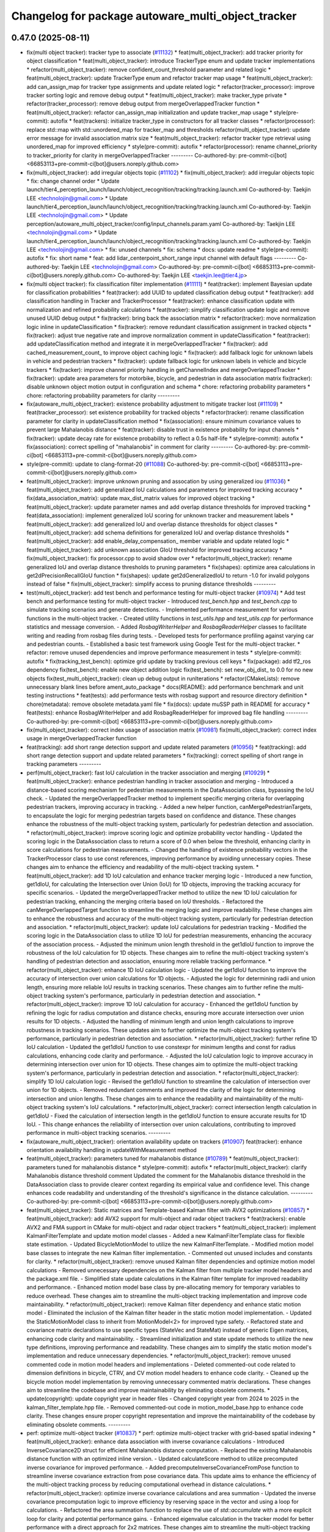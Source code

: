 ^^^^^^^^^^^^^^^^^^^^^^^^^^^^^^^^^^^^^^^^^^^^^^^^^^^
Changelog for package autoware_multi_object_tracker
^^^^^^^^^^^^^^^^^^^^^^^^^^^^^^^^^^^^^^^^^^^^^^^^^^^

0.47.0 (2025-08-11)
-------------------
* fix(multi object tracker): tracker type to associate (`#11132 <https://github.com/autowarefoundation/autoware_universe/issues/11132>`_)
  * feat(multi_object_tracker): add tracker priority for object classification
  * feat(multi_object_tracker): introduce TrackerType enum and update tracker implementations
  * refactor(multi_object_tracker): remove confident_count_threshold parameter and related logic
  * feat(multi_object_tracker): update TrackerType enum and refactor tracker map usage
  * feat(multi_object_tracker): add can_assign_map for tracker type assignments and update related logic
  * refactor(tracker_processor): improve tracker sorting logic and remove debug output
  * feat(multi_object_tracker): make tracker_type private
  * refactor(tracker_processor): remove debug output from mergeOverlappedTracker function
  * feat(multi_object_tracker): refactor can_assign_map initialization and update tracker_map usage
  * style(pre-commit): autofix
  * feat(trackers): initialize tracker_type in constructors for all tracker classes
  * refactor(processor): replace std::map with std::unordered_map for tracker_map and thresholds
  refactor(multi_object_tracker): update error message for invalid association matrix size
  * feat(multi_object_tracker): refactor tracker type retrieval using unordered_map for improved efficiency
  * style(pre-commit): autofix
  * refactor(processor): rename channel_priority to tracker_priority for clarity in mergeOverlappedTracker
  ---------
  Co-authored-by: pre-commit-ci[bot] <66853113+pre-commit-ci[bot]@users.noreply.github.com>
* fix(multi_object_tracker): add irregular objects topic (`#11102 <https://github.com/autowarefoundation/autoware_universe/issues/11102>`_)
  * fix(multi_object_tracker): add irregular objects topic
  * fix: change channel order
  * Update launch/tier4_perception_launch/launch/object_recognition/tracking/tracking.launch.xml
  Co-authored-by: Taekjin LEE <technolojin@gmail.com>
  * Update launch/tier4_perception_launch/launch/object_recognition/tracking/tracking.launch.xml
  Co-authored-by: Taekjin LEE <technolojin@gmail.com>
  * Update perception/autoware_multi_object_tracker/config/input_channels.param.yaml
  Co-authored-by: Taekjin LEE <technolojin@gmail.com>
  * Update launch/tier4_perception_launch/launch/object_recognition/tracking/tracking.launch.xml
  Co-authored-by: Taekjin LEE <technolojin@gmail.com>
  * fix: unused channels
  * fix: schema
  * docs: update readme
  * style(pre-commit): autofix
  * fix: short name
  * feat: add lidar_centerpoint_short_range input channel with default flags
  ---------
  Co-authored-by: Taekjin LEE <technolojin@gmail.com>
  Co-authored-by: pre-commit-ci[bot] <66853113+pre-commit-ci[bot]@users.noreply.github.com>
  Co-authored-by: Taekjin LEE <taekjin.lee@tier4.jp>
* fix(multi object tracker): fix classification filter implementation (`#11111 <https://github.com/autowarefoundation/autoware_universe/issues/11111>`_)
  * feat(tracker): implement Bayesian update for classification probabilities
  * feat(tracker): add UUID to updated classification debug output
  * feat(tracker): add classification handling in Tracker and TrackerProcessor
  * feat(tracker): enhance classification update with normalization and refined probability calculations
  * feat(tracker): simplify classification update logic and remove unused UUID debug output
  * fix(tracker): bring back the association matrix
  * refactor(tracker): move normalization logic inline in updateClassification
  * fix(tracker): remove redundant classification assignment in tracked objects
  * fix(tracker): adjust true negative rate and improve normalization comment in updateClassification
  * feat(tracker): add updateClassification method and integrate it in mergeOverlappedTracker
  * fix(tracker): add cached_measurement_count\_ to improve object caching logic
  * fix(tracker): add fallback logic for unknown labels in vehicle and pedestrian trackers
  * fix(tracker): update fallback logic for unknown labels in vehicle and bicycle trackers
  * fix(tracker): improve channel priority handling in getChannelIndex and mergeOverlappedTracker
  * fix(tracker): update area parameters for motorbike, bicycle, and pedestrian in data association matrix
  fix(tracker): disable unknown object motion output in configuration and schema
  * chore: refactoring probability parameters
  * chore: refactoring probability parameters for clarity
  ---------
* fix(autoware_multi_object_tracker): existence probability adjustment to mitigate tracker lost  (`#11109 <https://github.com/autowarefoundation/autoware_universe/issues/11109>`_)
  * feat(tracker_processor): set existence probability for tracked objects
  * refactor(tracker): rename classification parameter for clarity in updateClassification method
  * fix(association): ensure minimum covariance values to prevent large Mahalanobis distance
  * feat(tracker): disable trust in existence probability for input channels
  * fix(tracker): update decay rate for existence probability to reflect a 0.5s half-life
  * style(pre-commit): autofix
  * fix(association): correct spelling of "mahalanobis" in comment for clarity
  ---------
  Co-authored-by: pre-commit-ci[bot] <66853113+pre-commit-ci[bot]@users.noreply.github.com>
* style(pre-commit): update to clang-format-20 (`#11088 <https://github.com/autowarefoundation/autoware_universe/issues/11088>`_)
  Co-authored-by: pre-commit-ci[bot] <66853113+pre-commit-ci[bot]@users.noreply.github.com>
* feat(multi_object_tracker): improve unknown pruning and assocation by using generalized iou (`#11036 <https://github.com/autowarefoundation/autoware_universe/issues/11036>`_)
  * feat(multi_object_tracker): add generalized IoU calculations and parameters for improved tracking accuracy
  * fix(data_association_matrix): update max_dist_matrix values for improved object tracking
  * feat(multi_object_tracker): update parameter names and add overlap distance thresholds for improved tracking
  * feat(data_association): implement generalized IoU scoring for unknown tracker and measurement labels
  * feat(multi_object_tracker): add generalized IoU and overlap distance thresholds for object classes
  * feat(multi_object_tracker): add schema definitions for generalized IoU and overlap distance thresholds
  * feat(multi_object_tracker): add enable_delay_compensation\_ member variable and update related logic
  * feat(multi_object_tracker): add unknown association GIoU threshold for improved tracking accuracy
  * fix(multi_object_tracker): fix processor.cpp to avoid shadow over
  * refactor(multi_object_tracker): rename generalized IoU and overlap distance thresholds to pruning parameters
  * fix(shapes): optimize area calculations in get2dPrecisionRecallGIoU function
  * fix(shapes): update get2dGeneralizedIoU to return -1.0 for invalid polygons instead of false
  * fix(multi_object_tracker): simplify access to pruning distance thresholds
  ---------
* test(multi_object_tracker): add test bench and performance testing for multi-object tracker (`#10974 <https://github.com/autowarefoundation/autoware_universe/issues/10974>`_)
  * Add test bench and performance testing for multi-object tracker
  - Introduced `test_bench.hpp` and `test_bench.cpp` to simulate tracking scenarios and generate detections.
  - Implemented performance measurement for various functions in the multi-object tracker.
  - Created utility functions in `test_utils.hpp` and `test_utils.cpp` for performance statistics and message conversion.
  - Added `RosbagWriterHelper` and `RosbagReaderHelper` classes to facilitate writing and reading from rosbag files during tests.
  - Developed tests for performance profiling against varying car and pedestrian counts.
  - Established a basic test framework using Google Test for the multi-object tracker.
  * refactor: remove unused dependencies and improve performance measurement in tests
  * style(pre-commit): autofix
  * fix(tracking_test_bench): optimize grid update by tracking previous cell keys
  * fix(package): add tf2_ros dependency
  fix(test_bench): enable new object addition logic
  fix(test_bench): set new_obj_dist\_ to 0.0 for no new objects
  fix(test_multi_object_tracker): clean up debug output in runIterations
  * refactor(CMakeLists): remove unnecessary blank lines before ament_auto_package
  * docs(README): add performance benchmark and unit testing instructions
  * feat(tests): add performance tests with rosbag support and resource directory definition
  * chore(metadata): remove obsolete metadata.yaml file
  * fix(docs): update muSSP path in README for accuracy
  * feat(tests): enhance RosbagWriterHelper and add RosbagReaderHelper for improved bag file handling
  ---------
  Co-authored-by: pre-commit-ci[bot] <66853113+pre-commit-ci[bot]@users.noreply.github.com>
* fix(multi_object_tracker): correct index usage of association matrix (`#10981 <https://github.com/autowarefoundation/autoware_universe/issues/10981>`_)
  fix(multi_object_tracker): correct index usage in mergeOverlappedTracker function
* feat(tracking): add short range detection support and update related parameters (`#10956 <https://github.com/autowarefoundation/autoware_universe/issues/10956>`_)
  * feat(tracking): add short range detection support and update related parameters
  * fix(tracking): correct spelling of short range in tracking parameters
  ---------
* perf(multi_object_tracker): fast IoU calculation in the tracker association and merging (`#10929 <https://github.com/autowarefoundation/autoware_universe/issues/10929>`_)
  * feat(multi_object_tracker): enhance pedestrian handling in tracker association and merging
  - Introduced a distance-based scoring mechanism for pedestrian measurements in the DataAssociation class, bypassing the IoU check.
  - Updated the mergeOverlappedTracker method to implement specific merging criteria for overlapping pedestrian trackers, improving accuracy in tracking.
  - Added a new helper function, canMergePedestrianTargets, to encapsulate the logic for merging pedestrian targets based on confidence and distance.
  These changes enhance the robustness of the multi-object tracking system, particularly for pedestrian detection and association.
  * refactor(multi_object_tracker): improve scoring logic and optimize probability vector handling
  - Updated the scoring logic in the DataAssociation class to return a score of 0.0 when below the threshold, enhancing clarity in score calculations for pedestrian measurements.
  - Changed the handling of existence probability vectors in the TrackerProcessor class to use const references, improving performance by avoiding unnecessary copies.
  These changes aim to enhance the efficiency and readability of the multi-object tracking system.
  * feat(multi_object_tracker): add 1D IoU calculation and enhance tracker merging logic
  - Introduced a new function, get1dIoU, for calculating the Intersection over Union (IoU) for 1D objects, improving the tracking accuracy for specific scenarios.
  - Updated the mergeOverlappedTracker method to utilize the new 1D IoU calculation for pedestrian tracking, enhancing the merging criteria based on IoU thresholds.
  - Refactored the canMergeOverlappedTarget function to streamline the merging logic and improve readability.
  These changes aim to enhance the robustness and accuracy of the multi-object tracking system, particularly for pedestrian detection and association.
  * refactor(multi_object_tracker): update IoU calculations for pedestrian tracking
  - Modified the scoring logic in the DataAssociation class to utilize 1D IoU for pedestrian measurements, enhancing the accuracy of the association process.
  - Adjusted the minimum union length threshold in the get1dIoU function to improve the robustness of the IoU calculation for 1D objects.
  These changes aim to refine the multi-object tracking system's handling of pedestrian detection and association, ensuring more reliable tracking performance.
  * refactor(multi_object_tracker): enhance 1D IoU calculation logic
  - Updated the get1dIoU function to improve the accuracy of intersection over union calculations for 1D objects.
  - Adjusted the logic for determining radii and union length, ensuring more reliable IoU results in tracking scenarios.
  These changes aim to further refine the multi-object tracking system's performance, particularly in pedestrian detection and association.
  * refactor(multi_object_tracker): improve 1D IoU calculation for accuracy
  - Enhanced the get1dIoU function by refining the logic for radius computation and distance checks, ensuring more accurate intersection over union results for 1D objects.
  - Adjusted the handling of minimum length and union length calculations to improve robustness in tracking scenarios.
  These updates aim to further optimize the multi-object tracking system's performance, particularly in pedestrian detection and association.
  * refactor(multi_object_tracker): further refine 1D IoU calculation
  - Updated the get1dIoU function to use constexpr for minimum lengths and const for radius calculations, enhancing code clarity and performance.
  - Adjusted the IoU calculation logic to improve accuracy in determining intersection over union for 1D objects.
  These changes aim to optimize the multi-object tracking system's performance, particularly in pedestrian detection and association.
  * refactor(multi_object_tracker): simplify 1D IoU calculation logic
  - Revised the get1dIoU function to streamline the calculation of intersection over union for 1D objects.
  - Removed redundant comments and improved the clarity of the logic for determining intersection and union lengths.
  These changes aim to enhance the readability and maintainability of the multi-object tracking system's IoU calculations.
  * refactor(multi_object_tracker): correct intersection length calculation in get1dIoU
  - Fixed the calculation of intersection length in the get1dIoU function to ensure accurate results for 1D IoU.
  - This change enhances the reliability of intersection over union calculations, contributing to improved performance in multi-object tracking scenarios.
  ---------
* fix(autoware_multi_object_tracker): orientation availability update on trackers (`#10907 <https://github.com/autowarefoundation/autoware_universe/issues/10907>`_)
  feat(tracker): enhance orientation availability handling in updateWithMeasurement method
* feat(multi_object_tracker):  parameters tuned for mahalanobis distance (`#10789 <https://github.com/autowarefoundation/autoware_universe/issues/10789>`_)
  * feat(multi_object_tracker):  parameters tuned for mahalanobis distance
  * style(pre-commit): autofix
  * refactor(multi_object_tracker): clarify Mahalanobis distance threshold comment
  Updated the comment for the Mahalanobis distance threshold in the DataAssociation class to provide clearer context regarding its empirical value and confidence level. This change enhances code readability and understanding of the threshold's significance in the distance calculation.
  ---------
  Co-authored-by: pre-commit-ci[bot] <66853113+pre-commit-ci[bot]@users.noreply.github.com>
* feat(multi_object_tracker):  Static matrices and Template-based Kalman filter with AVX2 optimizations (`#10857 <https://github.com/autowarefoundation/autoware_universe/issues/10857>`_)
  * feat(multi_object_tracker): add AVX2 support for multi-object and radar object trackers
  * feat(trackers): enable AVX2 and FMA support in CMake for multi-object and radar object trackers
  * feat(multi_object_tracker): implement KalmanFilterTemplate and update motion model classes
  - Added a new KalmanFilterTemplate class for flexible state estimation.
  - Updated BicycleMotionModel to utilize the new KalmanFilterTemplate.
  - Modified motion model base classes to integrate the new Kalman filter implementation.
  - Commented out unused includes and constants for clarity.
  * refactor(multi_object_tracker): remove unused Kalman filter dependencies and optimize motion model calculations
  - Removed unnecessary dependencies on the Kalman filter from multiple tracker model headers and the package.xml file.
  - Simplified state update calculations in the Kalman filter template for improved readability and performance.
  - Enhanced motion model base class by pre-allocating memory for temporary variables to reduce overhead.
  These changes aim to streamline the multi-object tracking implementation and improve code maintainability.
  * refactor(multi_object_tracker): remove Kalman filter dependency and enhance static motion model
  - Eliminated the inclusion of the Kalman filter header in the static motion model implementation.
  - Updated the StaticMotionModel class to inherit from MotionModel<2> for improved type safety.
  - Refactored state and covariance matrix declarations to use specific types (StateVec and StateMat) instead of generic Eigen matrices, enhancing code clarity and maintainability.
  - Streamlined initialization and state update methods to utilize the new type definitions, improving performance and readability.
  These changes aim to simplify the static motion model's implementation and reduce unnecessary dependencies.
  * refactor(multi_object_tracker): remove unused commented code in motion model headers and implementations
  - Deleted commented-out code related to dimension definitions in bicycle, CTRV, and CV motion model headers to enhance code clarity.
  - Cleaned up the bicycle motion model implementation by removing unnecessary commented matrix declarations.
  These changes aim to streamline the codebase and improve maintainability by eliminating obsolete comments.
  * update(copyright): update copyright year in header files
  - Changed copyright year from 2024 to 2025 in the kalman_filter_template.hpp file.
  - Removed commented-out code in motion_model_base.hpp to enhance code clarity.
  These changes ensure proper copyright representation and improve the maintainability of the codebase by eliminating obsolete comments.
  ---------
* perf: optimize multi-object tracker  (`#10837 <https://github.com/autowarefoundation/autoware_universe/issues/10837>`_)
  * perf: optimize multi-object tracker with grid-based spatial indexing
  * feat(multi_object_tracker): enhance data association with inverse covariance calculations
  - Introduced InverseCovariance2D struct for efficient Mahalanobis distance computation.
  - Replaced the existing Mahalanobis distance function with an optimized inline version.
  - Updated calculateScore method to utilize precomputed inverse covariance for improved performance.
  - Added precomputeInverseCovarianceFromPose function to streamline inverse covariance extraction from pose covariance data.
  This update aims to enhance the efficiency of the multi-object tracking process by reducing computational overhead in distance calculations.
  * refactor(multi_object_tracker): optimize inverse covariance calculations and area summation
  - Updated the inverse covariance precomputation logic to improve efficiency by reserving space in the vector and using a loop for calculations.
  - Refactored the area summation function to replace the use of `std::accumulate` with a more explicit loop for clarity and potential performance gains.
  - Enhanced eigenvalue calculation in the tracker model for better performance with a direct approach for 2x2 matrices.
  These changes aim to streamline the multi-object tracking process and improve computational efficiency.
  * refactor(multi_object_tracker): clean up code and remove unused benchmarking
  - Removed commented-out test code from CMakeLists.txt to streamline the build process.
  - Eliminated unused benchmarking code and associated variables from association.cpp to enhance readability and maintainability.
  - Refactored area summation in shapes.cpp to use a more concise approach with `std::accumulate`.
  These changes aim to improve code clarity and reduce unnecessary complexity in the multi-object tracker module.
  * refactor(multi_object_tracker): rename variable for clarity in association calculations
  - Renamed `inv_covs` to `inverse_covariances` for improved readability and understanding of the code.
  - Updated references in the `calcScoreMatrix` method to reflect the new variable name.
  These changes enhance code clarity without altering functionality in the multi-object tracking module.
  * refactor(multi_object_tracker): rename inverse covariance variable for clarity
  - Renamed `inverse_covariances` to `tracker_inverse_covariances` in the `calcScoreMatrix` method to enhance code readability.
  - Removed unused commented-out code related to covariance calculation.
  These changes improve the clarity of the multi-object tracking code without affecting its functionality.
  * refactor(association): remove unused Mahalanobis distance function
  - Deleted the inline `getMahalanobisDistance` function from the association module as it was not utilized in the current implementation. This cleanup enhances code maintainability and readability.
  ---------
  Co-authored-by: Taekjin LEE <taekjin.lee@tier4.jp>
* feat(autoware_multi_object_tracker): unknown as static object (`#10771 <https://github.com/autowarefoundation/autoware_universe/issues/10771>`_)
  * feat(multi_object_tracker): add unknown object velocity estimation feature
  - Introduced a new parameter `enable_unknown_object_velocity_estimation` in the configuration to control velocity estimation for unknown objects.
  - Updated the `UnknownTracker` class to accept a boolean flag for enabling velocity estimation, modifying its behavior accordingly.
  - Adjusted the `createNewTracker` method to utilize the new configuration parameter when instantiating `UnknownTracker`.
  - Enhanced the logic in the `UnknownTracker` methods to conditionally execute based on the velocity estimation flag.
  This change improves the tracking capabilities by allowing for optional velocity estimation of unknown objects.
  * fix(unknown_tracker): correct velocity estimation logic in UnknownTracker
  - Removed the unnecessary check for `enable_velocity_estimation\_` when accessing object velocity.
  - Updated the predict method to return true when velocity estimation is not enabled, simplifying the control flow.
  These changes enhance the clarity and functionality of the UnknownTracker's velocity estimation process.
  * style(pre-commit): autofix
  * feat(static_motion_model): implement static motion model for unknown tracker
  - Added a new StaticMotionModel class to handle tracking without velocity estimation.
  - Integrated StaticMotionModel into the UnknownTracker, allowing it to switch between dynamic and static motion models based on the velocity estimation flag.
  - Updated initialization and state prediction methods to accommodate the new static model, enhancing tracking capabilities for stationary objects.
  This change improves the flexibility and robustness of the tracking system by enabling static tracking when velocity estimation is not applicable.
  * style(pre-commit): autofix
  * Revert "style(pre-commit): autofix"
  This reverts commit 4bbfa0e8df70b5e29880a808176a97cdc889f413.
  * Revert "feat(static_motion_model): implement static motion model for unknown tracker"
  This reverts commit 7984b448f16e26c845ab0ad3b37403e1e2dc68ac.
  * Revert "Revert "feat(static_motion_model): implement static motion model for unknown tracker""
  This reverts commit 87fd7f63d34fef644874476a477ba0d041099712.
  * feat(unknown_tracker): enhance tracking with improved motion model and local offset adjustment
  - Updated the UnknownTracker to better handle velocity estimation, allowing for dynamic and static motion models based on the `enable_velocity_estimation\_` flag.
  - Improved initialization of motion parameters and covariance matrices for both dynamic and static models.
  - Added logic to adjust footprint points based on local offsets derived from the object's pose, enhancing tracking accuracy.
  - Refactored code for clarity and maintainability, ensuring consistent handling of object states.
  These changes significantly improve the tracking capabilities and robustness of the UnknownTracker in various scenarios.
  * fix(unknown_tracker): adjust motion model parameters for improved tracking
  - Updated the standard deviation values for the motion model in the UnknownTracker to enhance tracking accuracy.
  - Removed unnecessary commented code to improve code clarity.
  These changes refine the motion model's performance, particularly in static scenarios.
  * refactor(shapes): optimize bounding box calculation in convertConvexHullToBoundingBox
  - Introduced local variable for footprint points to enhance readability and performance.
  - Pre-allocated boundary values using the first point to reduce unnecessary comparisons.
  - Replaced std::max and std::min with direct comparisons for efficiency.
  - Simplified center calculation to avoid redundant operations.
  - Used references in footprint point adjustments to minimize copying.
  These changes improve the efficiency and clarity of the bounding box calculation process in the object model.
  * refactor(unknown_tracker): optimize offset calculation and improve readability
  - Introduced local variables for original position coordinates to enhance clarity.
  - Simplified the transformation of global offsets to local coordinates by pre-calculating rotation values.
  - Streamlined footprint point adjustments to improve performance and maintainability.
  These changes enhance the efficiency and readability of the UnknownTracker's object tracking logic.
  * style(pre-commit): autofix
  * chore: adjust motion model parameter q_stddev_x
  * feat(multi_object_tracker): enhance tracking capabilities with new parameters and method adjustments
  - Enabled unknown object velocity estimation and added an option for position extrapolation in the multi-object tracker configuration.
  - Updated the `getTrackedObject` method across various tracker models to include a `to_publish` parameter, allowing for more flexible object retrieval.
  - Adjusted the implementation of `getTrackedObject` in the `UnknownTracker` to conditionally limit time based on the latest measurement when extrapolation is disabled.
  These changes improve the flexibility and accuracy
  of the tracking system, particularly in handling unknown objects.
  * fix(unknown_tracker): update motion model parameters for enhanced tracking accuracy
  - Increased the standard deviation values for the motion model parameters in the UnknownTracker to improve tracking performance.
  - Adjusted q_stddev_x and q_stddev_y to 1.5, and q_stddev_vx and q_stddev_vy to 9.8 * 0.5, optimizing the model for better responsiveness.
  These changes refine the motion model's effectiveness, particularly in dynamic tracking scenarios.
  * refactor(unknown_tracker): rename extrapolation parameter and adjust logic for motion output
  - Renamed the parameter `enable_unknown_object_extrapolation` to `enable_unknown_object_motion_output` for clarity in configuration.
  - Updated the `UnknownTracker` class to reflect this change, modifying constructor and method signatures accordingly.
  - Adjusted logic in `getTrackedObject` to handle motion output conditions, ensuring proper behavior when motion output is disabled.
  These changes enhance the clarity and functionality of the tracking system, particularly in managing unknown object states.
  * feat(unknown_tracker): add last_shape and last_pose for improved tracking state management
  - Introduced `last_shape\_` and `last_pose\_` members to the `UnknownTracker` class to maintain the previous state of the tracked object.
  - Updated the `measure` method to store the current pose in `last_pose\_` for future reference.
  - Modified the `getTrackedObject` method to utilize `last_pose\_` when motion output is disabled, ensuring consistent object pose retrieval.
  These enhancements improve the tracking system's ability to manage and reference the state of unknown objects effectively.
  * feat(multi_object_tracker): add parameters for unknown object velocity estimation
  - Introduced `enable_unknown_object_velocity_estimation` and `enable_unknown_object_motion_output` parameters to the multi-object tracker schema.
  - These additions allow for enhanced tracking capabilities by enabling velocity estimation and exporting unknown object velocity.
  This update improves the flexibility and functionality of the tracking system in handling unknown objects.
  ---------
  Co-authored-by: pre-commit-ci[bot] <66853113+pre-commit-ci[bot]@users.noreply.github.com>
* Contributors: Mete Fatih Cırıt, Taekjin LEE, badai nguyen, lei.gu

0.46.0 (2025-06-20)
-------------------
* Merge remote-tracking branch 'upstream/main' into tmp/TaikiYamada/bump_version_base
* feat: add adaptive covariance threshold for tracker lifecycle management (`#10743 <https://github.com/autowarefoundation/autoware_universe/issues/10743>`_)
  * feat: add adaptive covariance threshold for tracker lifecycle management
  * fix: exclude equal condition when distance is 0 (potential bug)
  fix: remove unnecessary else
  chore: add variable name for adaptive covariance calculation formula
  refactor: store ego pose info in TrackerProcessor
  * style(pre-commit): autofix
  * fix: error in variable name
  * feat: use cache to store pre-calculated adaptive threshold components
  perf: replace divide and exp function in formula with alternatives to reduce computational cost
  fix: correct wrong modification on if condition
  fix: remove unused function definition
  * fix: rebase conflict
  * perf: use distance_sq to remove runtime root square for faster computation
  fix: add missed library inclusion
  * fix: add missed source file to CMakeList
  ---------
  Co-authored-by: Jian Kang <jian.kang@tier4.jp>
  Co-authored-by: pre-commit-ci[bot] <66853113+pre-commit-ci[bot]@users.noreply.github.com>
* fix(multi_object_tracker): correct area calculation for cylinder shape in getArea function (`#10790 <https://github.com/autowarefoundation/autoware_universe/issues/10790>`_)
  fix(multi_object_tracker): correct area calculation for CYLINDER shape in getArea function
  Updated the area calculation for the CYLINDER shape to use a quarter of the cylinder's base area, ensuring accurate area representation in the multi-object tracker.
* perf(autoware_multi_object_tracker): tracker association and merge process efficiency improvement (`#10744 <https://github.com/autowarefoundation/autoware_universe/issues/10744>`_)
  * feat(multi_object_tracker): implement caching for tracked objects
  - Added caching mechanism in Tracker class to store and retrieve DynamicObject instances based on time.
  - Introduced methods to update, retrieve, and remove cached objects.
  - Updated PedestrianTracker and VehicleTracker to utilize the caching functionality during object tracking.
  This enhancement improves the efficiency of object retrieval in the tracking process.
  * refactor(multi_object_tracker): remove unnecessary ScopedTimeTrack instantiation
  - Eliminated the ScopedTimeTrack pointer from the canMergeOverlappedTarget method to streamline the code.
  - This change simplifies the function without affecting its logic or performance.
  * style(pre-commit): autofix
  * refactor(multi_object_tracker): optimize cache handling and streamline sorting logic
  - Changed cached_time\_ from rclcpp::Time to int for improved efficiency in the Tracker class.
  - Updated methods to handle cached time as nanoseconds directly, simplifying cache management.
  - Removed unnecessary ScopedTimeTrack instantiations in the mergeOverlappedTracker method to enhance code clarity and performance.
  - Streamlined the sorting logic for list_tracker\_ to eliminate redundant scopes, improving readability.
  * refactor(multi_object_tracker): change cached_time\_ type to rclcpp::Time for improved cache management
  - Updated cached_time\_ from int to rclcpp::Time to enhance type safety and clarity in cache handling.
  - Modified related methods to accommodate the new type, ensuring consistent time comparisons and cache updates.
  - This change simplifies the cache management logic in the Tracker class.
  * refactor(multi_object_tracker): remove unused boost_polygon_utils includes
  - Eliminated unnecessary inclusion of <autoware_utils/geometry/boost_polygon_utils.hpp> from PedestrianTracker, UnknownTracker, and VehicleTracker files.
  - This cleanup reduces dependencies and improves code clarity without affecting functionality.
  * feat(multi_object_tracker): integrate TimeKeeper for performance tracking
  - Added a shared pointer for TimeKeeper in the DataAssociation class to enable performance tracking of association methods.
  - Implemented ScopedTimeTrack in the assign and calcScoreMatrix methods to measure execution time.
  - Updated TrackerProcessor to set the TimeKeeper for the association, enhancing performance monitoring capabilities.
  - Adjusted marker lifetime in TrackerObjectDebugger for improved visualization timing.
  * feat(multi_object_tracker): add area attribute to DynamicObject and refine distance calculation
  - Introduced a new 'area' attribute in the DynamicObject structure to enhance object representation.
  - Updated the Mahalanobis distance calculation to return the squared distance directly, improving performance and clarity.
  - Refined angle gate logic to ensure proper threshold checks for angle comparisons in the DataAssociation class.
  * style(pre-commit): autofix
  * feat(multi_object_tracker): enhance area calculations and update distance metrics
  - Added a new function to calculate the area of different shape types, improving object representation.
  - Updated the distance calculation in the DataAssociation class to use squared distance for performance optimization.
  - Refined area gate logic to utilize the new area attribute in DynamicObject, ensuring accurate object scoring during tracking.
  * fix(multi_object_tracker): optimize yaw angle calculation for object tracking
  - Refactored the yaw angle calculation in the getFormedYawAngle function to improve accuracy and performance.
  - Replaced the previous fixed measurement logic with a more efficient raw difference calculation and fast modulo operation.
  - Enhanced front/back and side distinction handling for angle comparisons, ensuring correct angle thresholds are applied.
  * refactor(multi_object_tracker): optimize distance calculations and improve configuration handling
  - Refactored the Mahalanobis distance calculation to eliminate intermediate vector creation, enhancing performance.
  - Updated distance checks in DataAssociation and TrackerProcessor to use squared distances for efficiency.
  - Added pre-processing of configuration matrices in MultiObjectTracker to ensure proper initialization of distance and angle thresholds.
  * refactor(multi_object_tracker): simplify id management in TrackerObjectDebugger
  - Removed the handling of previous and current IDs in the TrackerObjectDebugger class to streamline the marker management process.
  - Eliminated unnecessary clearing and updating of ID sets, improving code clarity and reducing complexity in the reset and process methods.
  * feat(multi_object_tracker): implement R-tree for efficient spatial indexing in DataAssociation
  - Introduced an R-tree structure for spatial indexing of trackers, enhancing the efficiency of distance calculations during object association.
  - Added a method to update maximum search distances based on configuration, optimizing the association process.
  - Refactored the score matrix calculation to utilize the R-tree for querying nearby trackers, improving performance in the assignment of measurements to tracked objects.
  * feat(multi_object_tracker): enhance tracker merging with R-tree spatial indexing
  - Implemented a two-pass merging process for overlapping trackers, utilizing an R-tree for efficient spatial queries.
  - Introduced a TrackerData structure to pre-filter and store valid tracker information, improving data handling.
  - Optimized the merging logic by calculating IoU only when necessary and marking merged trackers for removal.
  - Updated distance calculations to leverage squared distances for performance improvements.
  * chore: avoid override
  * feat(multi_object_tracker): add time attribute to tracked objects in trackers
  - Updated the PedestrianTracker and VehicleTracker classes to include a time attribute in the tracked object structure.
  - Ensured that the time is set when retrieving tracked objects, enhancing the temporal accuracy of tracking data.
  * feat(multi_object_tracker): optimize tracker removal process in mergeOverlappedTracker
  - Introduced an unordered_set for efficient batch removal of merged trackers, improving performance during the final pass of tracker merging.
  - Removed commented-out code for clarity and streamlined the merging logic.
  * feat(multi_object_tracker): optimize R-tree insertion for tracker data
  - Refactored the insertion of tracker data into the R-tree by using a vector to batch insert points, improving performance during spatial indexing.
  - Updated both DataAssociation and TrackerProcessor classes to implement this optimization, enhancing overall efficiency in tracker management.
  ---------
  Co-authored-by: pre-commit-ci[bot] <66853113+pre-commit-ci[bot]@users.noreply.github.com>
* chore(multi_object_tracker): multi channel multi-object-tracker, set topic by launcher (`#10577 <https://github.com/autowarefoundation/autoware_universe/issues/10577>`_)
  * fix(multi_object_tracker): update input channel configuration and reduce max channel size
  * fix(tracking): update input channels and correct radar detection topic names
  * fix(tracking): update radar detection channel and remove deprecated parameters
  * fix(tracking): update input arguments for detection channels and objects in tracking.launch.xml
  * fix(tracking): simplify conditionals for radar and camera lidar fusion in tracking.launch.xml
  * fix(multi_object_tracker): remove deprecated input channel topics from schema
  * fix(multi_object_tracker): update output argument naming for consistency in launch files and publisher
  * docs(multi_object_tracker): update README input channel configuration to reflect type changes
  * Update README.md
  * style(pre-commit): autofix
  ---------
  Co-authored-by: pre-commit-ci[bot] <66853113+pre-commit-ci[bot]@users.noreply.github.com>
* fix(autoware_multi_object_tracker): bug fix of anchor point (`#10722 <https://github.com/autowarefoundation/autoware_universe/issues/10722>`_)
  * fix(shapes): correct anchor point calculation logic and improve precision check for anchor vector
  * fix(shapes): enhance anchor point offset logic to improve precision and handle edge cases
  * fix(shapes): revert wrong fix with readability improvement
  ---------
* fix(autoware_multi_object_tracker): update Mahalanobis distance threshold for data association (`#10648 <https://github.com/autowarefoundation/autoware_universe/issues/10648>`_)
  * refactor(autoware_multi_object_tracker): update Mahalanobis distance threshold for data association
  Changed the Mahalanobis distance threshold from 3.035 to a new critical value of 3.717, corresponding to a 99.99% confidence level for improved accuracy in object tracking.
  * style(pre-commit): autofix
  * refactor(autoware_multi_object_tracker): rename Mahalanobis distance threshold for clarity
  Updated the Mahalanobis distance threshold variable name to better reflect its purpose in the data association process, enhancing code readability.
  ---------
  Co-authored-by: pre-commit-ci[bot] <66853113+pre-commit-ci[bot]@users.noreply.github.com>
* Contributors: Kang, Taekjin LEE, TaikiYamada4

0.45.0 (2025-05-22)
-------------------
* Merge remote-tracking branch 'origin/main' into tmp/notbot/bump_version_base
* chore: perception code owner update (`#10645 <https://github.com/autowarefoundation/autoware_universe/issues/10645>`_)
  * chore: update maintainers in multiple perception packages
  * Revert "chore: update maintainers in multiple perception packages"
  This reverts commit f2838c33d6cd82bd032039e2a12b9cb8ba6eb584.
  * chore: update maintainers in multiple perception packages
  * chore: add Kok Seang Tan as maintainer in multiple perception packages
  ---------
* feat(autoware_multi_object_tracker): tracker confidence check by its uncertainty (`#10378 <https://github.com/autowarefoundation/autoware_universe/issues/10378>`_)
  * preparation
  * feat(autoware_multi_object_tracker): enhance matrix initialization and add debug logging for tracker removal
  * feat(autoware_multi_object_tracker): integrate max distance matrix for tracker removal logic
  * refactor(autoware_multi_object_tracker): remove debug logging for tracker removal process
  style(pre-commit): autofix
  * refactor(autoware_multi_object_tracker): remove unused string include in association.cpp
  * refactor(autoware_multi_object_tracker): remove commented debug logging in association.cpp
  * refactor(autoware_multi_object_tracker): remove distance_threshold parameter and update related configurations
  * refactor(tracker): implement isConfidentTracker method for object confidence assessment
  * refactor(tracker): rename isConfidentTracker to isConfident and add isExpired method for object status management
  * refactor(tracker): enhance updateWithoutMeasurement and isExpired methods for improved object status management
  * refactor(tracker): adjust confidence and expiration thresholds for improved tracking accuracy
  * refactor(tracker): add position covariance methods and improve confidence assessment logic
  * refactor(tracker): add total existence probability calculation and improve debug output
  * refactor(tracker): enhance debug output for expiration checks and adjust minor axis threshold
  * refactor(tracker): simplify overlap removal logic by introducing canRemoveOverlappedTarget method
  refactor(tracker): improve code readability by formatting and enhancing overlap removal logic
  refactor(tracker): enhance UUID handling and improve confidence checks in tracker logic
  refactor(tracker): improve debug output for confidence and expiration checks
  * refactor(tracker): optimize overlap removal by using list iteration instead of sorting
  * refactor(tracker): simplify existence probability retrieval and enhance code clarity
  * refactor(debugger): streamline existence probability retrieval in TrackerObjectDebugger
  * feat(tracker): add time parameter to position covariance and confidence checks
  * refactor(tracker): enhance confidence checks by refining covariance thresholds and improving debug output
  style(pre-commit): autofix
  refactor(tracker): comment out debug messages in confidence and expiration checks for cleaner output
  refactor(processor): simplify object retrieval in removeOverlappedTracker method
  * refactor(tracker): remove redundant debug messages and enhance expiration checks with constants
  * fix: set default value if the given existence probability is almost zero
  * feat: merge overlapped trackers probability
  * refactor(tracker): improve existence probability updates and add debug output for probability vectors
  * style(pre-commit): autofix
  * refactor(tracker): rename updateExistenceProbabilities to mergeExistenceProbabilities and simplify logic
  * refactor(tracker): remove debug output from mergeOverlappedTracker function
  * refactor(tracker): remove debug output for existence probabilities in mergeOverlappedTracker function
  * refactor(tracker): include string header and simplify UUID string retrieval
  * refactor(tracker): rename normalize parameter to clamp and update related logic
  * refactor(tracker): rename EXPIRED_CONFIDENCE_THRESHOLD to EXPIRED_PROBABILITY_THRESHOLD for clarity
  * refactor(tracker): add comment to clarify target removal condition in canMergeOverlappedTarget function
  * style(pre-commit): autofix
  * refactor(tracker): add validation checks for covariance matrix in getPositionCovarianceEigenSq and getPositionCovarianceSizeSq functions
  * refactor(tracker): improve covariance validation logging in getPositionCovarianceEigenSq and getPositionCovarianceSizeSq functions
  * refactor(tracker): optimize iterator handling in mergeOverlappedTracker function
  * refactor(types): change default_existence_probability type from double to float
  * refactor(tracker): rename getPositionCovarianceSizeSq to getPositionCovarianceDeterminant for clarity
  * refactor(tracker): update covariance thresholds to mitigate drawbacks
  * refactor(tracker): adjust covariance thresholds for confidence and expiration checks
  Updated the covariance thresholds in the Tracker class to improve confidence and expiration logic, enhancing the accuracy of object tracking.
  * fix: adjust existence probability threshold of expiration
  * refactor(tracker): improve UUID formatting in tracker_base.hpp
  Updated the UUID formatting logic in the Tracker class to use a constant for the UUID size and ensure proper type casting, enhancing code clarity and maintainability.
  * fix(types): cap existence probability to a maximum of 0.999
  Added a check to ensure that the existence probability does not exceed 0.999, addressing potential issues with overly high values that may not be set correctly.
  ---------
  Co-authored-by: pre-commit-ci[bot] <66853113+pre-commit-ci[bot]@users.noreply.github.com>
* fix(multi_object_tracker): remove unused function getMeasurementYaw (`#10527 <https://github.com/autowarefoundation/autoware_universe/issues/10527>`_)
* fix(multi_object_tracker): remove unused function isChannelSpawnEnabled (`#10528 <https://github.com/autowarefoundation/autoware_universe/issues/10528>`_)
* Contributors: Ryuta Kambe, Taekjin LEE, TaikiYamada4

0.44.2 (2025-06-10)
-------------------

0.44.1 (2025-05-01)
-------------------

0.44.0 (2025-04-18)
-------------------
* Merge remote-tracking branch 'origin/main' into humble
* feat(multi object tracker): tracker overlap threshold (`#10456 <https://github.com/autowarefoundation/autoware_universe/issues/10456>`_)
  * preparation
  * feat(autoware_multi_object_tracker): enhance matrix initialization and add debug logging for tracker removal
  * refactor(autoware_multi_object_tracker): replace vector matrices with Eigen matrices in AssociatorConfig
  * feat(autoware_multi_object_tracker): integrate max distance matrix for tracker removal logic
  * refactor(autoware_multi_object_tracker): remove debug logging for tracker removal process
  * style(pre-commit): autofix
  * refactor(autoware_multi_object_tracker): remove unused string include in association.cpp
  * refactor(autoware_multi_object_tracker): remove commented debug logging in association.cpp
  * refactor(autoware_multi_object_tracker): remove distance_threshold parameter and update related configurations
  * refactor(multi_object_tracker_node): change Eigen::Map to use const for matrix initialization
  ---------
  Co-authored-by: pre-commit-ci[bot] <66853113+pre-commit-ci[bot]@users.noreply.github.com>
* fix(multi_object_tracker): add required headers (`#10461 <https://github.com/autowarefoundation/autoware_universe/issues/10461>`_)
* fix(autoware_multi_object_tracker): fix bicycle renovation vector dimension (`#10449 <https://github.com/autowarefoundation/autoware_universe/issues/10449>`_)
  fix a bug in updateStatePoseVel
* feat(autoware_multi_object_tracker): implement time keeper (`#10431 <https://github.com/autowarefoundation/autoware_universe/issues/10431>`_)
  * feat(multi_object_tracker): integrate ScopedTimeTrack for detailed processing time tracking
  * feat(multi_object_tracker): add parameter for detailed processing time publishing
  ---------
* feat(autoware_multi_object_tracker): vehicle's ego frame as a parameter (`#10428 <https://github.com/autowarefoundation/autoware_universe/issues/10428>`_)
* feat(multi_object_tracker): add diagnostics warning when extrapolation time exceeds limit with latency guarantee enabled (`#10301 <https://github.com/autowarefoundation/autoware_universe/issues/10301>`_)
  * feat(multi_object_tracker): add diagnostics warning when extrapolation time exceeds limit with latency guarantee enabled
  * feat(multi_object_tracker): handled  the case last_updated_time\_ initialized as 0
  * feat(multi_object_tracker): refactored to give better structure
  diagnostic force updated when published
  * style(pre-commit): autofix
  * feat(multi_object_tracker): add published tracker count check
  * style(pre-commit): autofix
  * feat(multi_object_tracker): fix checkAllTiming  complexity
  * style(pre-commit): autofix
  * feat(multi_object_tracker): check consecutive warning duration
  * style(pre-commit): autofix
  * feat(multi_object_tracker): diag messages updated
  * feat(multi_object_tracker): diag messages updated
  * style(pre-commit): autofix
  * style(pre-commit): autofix
  * feat(multi_object_tracker): messages fix
  ---------
  Co-authored-by: lei.gu <lei.gu@tier4.jp>
  Co-authored-by: pre-commit-ci[bot] <66853113+pre-commit-ci[bot]@users.noreply.github.com>
* feat(autoware_multi_object_tracker): update overlapped tracker removing process in multi obj tracker  (`#10347 <https://github.com/autowarefoundation/autoware_universe/issues/10347>`_)
  Update overlapped tracker removing process
  Co-authored-by: Taekjin LEE <taekjin.lee@tier4.jp>
* feat(autoware_multi_object_tracker): selective update per channel (`#10277 <https://github.com/autowarefoundation/autoware_universe/issues/10277>`_)
  * refactor(bicycle_motion_model): implement exponential decay for slip angle in state prediction
  * Revert "refactor(multi_object_tracker): simplify input channel configuration by removing trust flags and consolidating parameters"
  This reverts commit c5155ef2e978b411955ace35f412bbf76c96f354.
  * refactor(multi_object_tracker): update measure function signatures to include InputChannel parameter
  * refactor(multi_object_tracker): add updateStatePoseVel method to BicycleMotionModel and update measurement logic in VehicleTracker
  * refactor(multi_object_tracker): update measureWithPose method to include InputChannel parameter and adjust related logic
  * refactor(multi_object_tracker): remove BicycleTracker and update references to use VehicleTracker
  * refactor(bicycle_tracker): add tracking_offset to adjust object position based on motion model
  * refactor(multi_object_tracker): remove BicycleTracker and replace with VehicleTracker in relevant classes
  * refactor(input_channels): disable trust flags for extension and orientation in radar configurations
  * refactor(input_channels): restructure flags for input channel properties
  * refactor(input_channels): remove 'flags' from required properties in schema
  ---------
* Contributors: Amadeusz Szymko, Ryohsuke Mitsudome, TadaKazuto, Taekjin LEE, Takagi, Isamu, lei.gu

0.43.0 (2025-03-21)
-------------------
* Merge remote-tracking branch 'origin/main' into chore/bump-version-0.43
* chore: rename from `autoware.universe` to `autoware_universe` (`#10306 <https://github.com/autowarefoundation/autoware_universe/issues/10306>`_)
* fix(autoware_multi_object_tracker): unknown object orientation (`#10286 <https://github.com/autowarefoundation/autoware_universe/issues/10286>`_)
  * fix(unknown_tracker): update object pose orientation and streamline uncertainty modeling in input manager
  * fix(object_model): correct bounding box calculation by initializing limits and including min_z
  ---------
* refactor(multi_object_tracker): internal message driven process (`#10203 <https://github.com/autowarefoundation/autoware_universe/issues/10203>`_)
  * refactor(multi_object_tracker): streamline input channel configuration handling
  feat(multi_object_tracker): introduce InputChannel struct for input channel configuration
  refactor(multi_object_tracker): improve marker handling and initialization in TrackerObjectDebugger
  feat(multi_object_tracker): enhance InputChannel with trust flags for object properties
  refactor(multi_object_tracker): remove unused channel_size parameter from tracker constructors
  feat(multi_object_tracker): update InputChannel flags to trust object extension and classification
  fix(multi_object_tracker): replace channel.index with channel_index for consistency
  feat(multi_object_tracker): update TrackerObjectDebugger and TrackerProcessor to accept channels_config parameter
  refactor(multi_object_tracker): remove redundant existence probability initialization from tracker constructors
  feat(multi_object_tracker): integrate data association into TrackerProcessor and add associate method
  feat(multi_object_tracker): enhance updateWithMeasurement to include channel_info for improved classification handling
  refactor(multi_object_tracker): replace object_id with uuid in DynamicObject and related classes
  fix(multi_object_tracker): update UUID handling in Tracker to use uuid_msg for consistency
  refactor(multi_object_tracker): simplify pose and covariance handling in tracker classes
  refactor(multi_object_tracker): replace pose_with_covariance with separate pose and covariance attributes in DynamicObject
  refactor: remove z state from tracker. it will uses object state
  refactor(multi_object_tracker): streamline object handling in trackers and remove unnecessary shape processing
  refactor(multi_object_tracker): remove z position handling from trackers and update object kinematics structure
  refactor(multi_object_tracker): remove BoundingBox structure from trackers and implement object extension limits
  refactor(multi_object_tracker): remove unnecessary blank lines in tracker getTrackedObject methods
  refactor(multi_object_tracker): simplify input channel configuration by removing trust flags and consolidating parameters
  * refactor(multi_object_tracker): use const reference in loop and simplify tracker update logic
  * refactor(multi_object_tracker): update shape handling and streamline object tracking logic
  * refactor(multi_object_tracker): update shape handling to use geometry_msgs::msg::Point for anchor vectors
  * style(pre-commit): autofix
  * refactor(multi_object_tracker): modify getNearestCornerOrSurface function signature and update related logic
  refactor(multi_object_tracker): remove self_transform parameter from measure and update methods
  refactor(multi_object_tracker): update calcAnchorPointOffset function signature and streamline object handling
  refactor(multi_object_tracker): set shape type to BOUNDING_BOX for object trackers
  ---------
  Co-authored-by: pre-commit-ci[bot] <66853113+pre-commit-ci[bot]@users.noreply.github.com>
* Contributors: Hayato Mizushima, Taekjin LEE, Yutaka Kondo

0.42.0 (2025-03-03)
-------------------
* Merge remote-tracking branch 'origin/main' into tmp/bot/bump_version_base
* feat(autoware_utils): replace autoware_universe_utils with autoware_utils  (`#10191 <https://github.com/autowarefoundation/autoware_universe/issues/10191>`_)
* Contributors: Fumiya Watanabe, 心刚

0.41.2 (2025-02-19)
-------------------
* chore: bump version to 0.41.1 (`#10088 <https://github.com/autowarefoundation/autoware_universe/issues/10088>`_)
* Contributors: Ryohsuke Mitsudome

0.41.1 (2025-02-10)
-------------------

0.41.0 (2025-01-29)
-------------------
* Merge remote-tracking branch 'origin/main' into tmp/bot/bump_version_base
* feat(multi_object_tracker): integrate odometry and transform processes (`#9912 <https://github.com/autowarefoundation/autoware_universe/issues/9912>`_)
  * feat: Add odometry processor to multi-object tracker
  * refactor: Refactor Odometry class for improved code organization and readability
  * feat: Refactor Odometry class for improved code organization and readability
  * refactor: Transform objects to world coordinate in Odometry class
  refactor: Transform objects to world coordinate in Odometry class
  refactor: Update Odometry class to get transform from tf with source frame ID
  feat: Update Odometry class to get transform from tf with source frame ID
  fix: move necessare tr2 header
  * Revert "refactor: Transform objects to world coordinate in Odometry class"
  This reverts commit efca28a40105f80deb09d57b55cb6f9d83ffda2c.
  * refactor: Remove unnecessary tf2 headers from tracker models
  * fix: move transform obtainer to odometry class
  * refactor: Update Odometry class to get transform from tf with source frame ID
  * refactor: Transform objects to world coordinate in Odometry class
  * refactor: remove transformObjects from shapes
  * refactor: Update Odometry class to use 'updateFromTf' instead of 'setOdometryFromTf'
  * refactor: Update Odometry class to use 'updateFromTf' instead of 'setOdometryFromTf'
  * refactor: Update InputManager to include Odometry in constructor
  * refactor: Move odometry.cpp to lib folder
  * move object transform to input stream
  * refactor: Add enable_odometry_uncertainty parameter to Odometry constructor
  * refactor: Update Odometry class to return optional Odometry from getOdometryFromTf
  * refactor: Update Odometry class to use tf_cache\_ for storing and retrieving transforms
  * refactor: Update Odometry class to use tf_cache\_ for storing and retrieving transforms
  * refactor: bring odometry covariance modeler into odometry class
  * refactor: Remove redundant code for updating tf cache in Odometry::updateTfCache
  * refactor: Update runProcess parameter name to detected_objects
  ---------
* feat: tier4_debug_msgs to autoware_internal_debug_msgs in files  perc… (`#9879 <https://github.com/autowarefoundation/autoware_universe/issues/9879>`_)
  feat: tier4_debug_msgs to autoware_internal_debug_msgs in files  perception/autoware_multi_object_tracker
* chore(autoware_multi_object_tracker): fix autoware univserse documentation page (`#9772 <https://github.com/autowarefoundation/autoware_universe/issues/9772>`_)
  * feat: Add descriptions for confidence thresholds in multi_object_tracker_node schema
  * feat: Update multi_object_tracker_node schema with confidence threshold descriptions
  ---------
* refactor(autoware_multi_object_tracker): define a new internal object class (`#9706 <https://github.com/autowarefoundation/autoware_universe/issues/9706>`_)
  * feat: Add dynamic_object.hpp to object_model directory
  * chore: Update autoware_perception_msgs include statements in association.hpp and dynamic_object.hpp
  * fix: replace object message type to the DynamicObject type
  * chore: Update autoware_perception_msgs include statements in association.hpp and dynamic_object.hpp
  * chore: add channel index to the DynamicObjects
  * Revert "chore: add channel index to the DynamicObjects"
  This reverts commit c7e73f08a8d17b5b085dd330dbf187aabbec6879.
  * fix: replace trackedobject in the process
  * fix: Replace transformObjects with shapes::transformObjects for object transformation
  * chore: add channel index to the DynamicObjects
  * feat: separate shape related functions
  * chore: clean up utils.hpp
  * chore: Update function signatures to use DynamicObjectList instead of DynamicObjects
  * chore: Add channel index to DynamicObject and DynamicObjectList
  * chore: Refactor processor and debugger classes to remove channel_index parameter
  * chore: Refactor multiple_vehicle_tracker.cpp and debugger.cpp
  * Refactor object tracker classes to remove self_transform parameter
  * Refactor object tracker classes to use shapes namespace for shape-related functions
  * Refactor object tracker classes to use types.hpp for object model types
  * Refactor object tracker classes to remove unused utils.hpp
  * Refactor object tracker classes to use types.hpp for object model types
  * chore: rename to types.cpp
  * rename getDynamicObject to toDynamicObject
  * Update perception/autoware_multi_object_tracker/lib/object_model/shapes.cpp
  Co-authored-by: Yukihiro Saito <yukky.saito@gmail.com>
  ---------
  Co-authored-by: Yukihiro Saito <yukky.saito@gmail.com>
* fix(autoware_multi_object_tracker): fix bugprone-errors (`#9651 <https://github.com/autowarefoundation/autoware_universe/issues/9651>`_)
  fix: bugprone-errors
* refactor(autoware_multi_object_tracker): add configurable tracker parameters (`#9621 <https://github.com/autowarefoundation/autoware_universe/issues/9621>`_)
  * refactor(autoware_multi_object_tracker): add configurable tracker parameters
  * style(pre-commit): autofix
  * refactor(autoware_multi_object_tracker): remove default values from parameter declarations
  * refactor(autoware_multi_object_tracker): update schema file
  * style(pre-commit): autofix
  * Update perception/autoware_multi_object_tracker/src/processor/processor.cpp
  * Update perception/autoware_multi_object_tracker/src/processor/processor.cpp
  ---------
  Co-authored-by: pre-commit-ci[bot] <66853113+pre-commit-ci[bot]@users.noreply.github.com>
  Co-authored-by: Taekjin LEE <technolojin@gmail.com>
* Contributors: Fumiya Watanabe, Taekjin LEE, Vishal Chauhan, jakor97, kobayu858

0.40.0 (2024-12-12)
-------------------
* Merge branch 'main' into release-0.40.0
* Revert "chore(package.xml): bump version to 0.39.0 (`#9587 <https://github.com/autowarefoundation/autoware_universe/issues/9587>`_)"
  This reverts commit c9f0f2688c57b0f657f5c1f28f036a970682e7f5.
* fix: fix ticket links in CHANGELOG.rst (`#9588 <https://github.com/autowarefoundation/autoware_universe/issues/9588>`_)
* chore(package.xml): bump version to 0.39.0 (`#9587 <https://github.com/autowarefoundation/autoware_universe/issues/9587>`_)
  * chore(package.xml): bump version to 0.39.0
  * fix: fix ticket links in CHANGELOG.rst
  * fix: remove unnecessary diff
  ---------
  Co-authored-by: Yutaka Kondo <yutaka.kondo@youtalk.jp>
* fix: fix ticket links in CHANGELOG.rst (`#9588 <https://github.com/autowarefoundation/autoware_universe/issues/9588>`_)
* fix(autoware_multi_object_tracker): measure latency with latest detection update time (`#9533 <https://github.com/autowarefoundation/autoware_universe/issues/9533>`_)
  * fix: measure latency with latest detection update time
  * fix: remove duplicated current_time
  ---------
* fix(cpplint): include what you use - perception (`#9569 <https://github.com/autowarefoundation/autoware_universe/issues/9569>`_)
* ci(pre-commit): autoupdate (`#8949 <https://github.com/autowarefoundation/autoware_universe/issues/8949>`_)
  Co-authored-by: M. Fatih Cırıt <mfc@autoware.org>
* fix(autoware_multi_object_tracker): fix clang-diagnostic-unused-private-field (`#9491 <https://github.com/autowarefoundation/autoware_universe/issues/9491>`_)
* 0.39.0
* update changelog
* fix: fix ticket links to point to https://github.com/autowarefoundation/autoware_universe (`#9304 <https://github.com/autowarefoundation/autoware_universe/issues/9304>`_)
* feat(autoware_multi_object_tracker): new function to add odometry uncertainty (`#9139 <https://github.com/autowarefoundation/autoware_universe/issues/9139>`_)
  * feat: add Odometry uncertainty to object tracking
  * feat: Add odometry heading uncertainty to object pose covariance
  feat: Rotate object pose covariance matrix to account for yaw uncertainty
  Rotate the object pose covariance matrix in the uncertainty_processor.cpp file to account for the yaw uncertainty. This ensures that the covariance matrix accurately represents the position uncertainty of the object.
  Refactor the code to rotate the covariance matrix using Eigen's Rotation2D class. The yaw uncertainty is added to the y-y element of the rotated covariance matrix. Finally, update the object_pose_cov array with the updated covariance values.
  Closes `#123 <https://github.com/autowarefoundation/autoware_universe/issues/123>`_
  * feat: Add odometry motion uncertainty to object pose covariance
  refactoring
  * feat: Update ego twist uncertainty to the object velocity uncertainty
  * feat: update object twist covariance by odometry yaw rate uncertainty
  * feat: move uncertainty modeling to input side
  * feat: add option to select odometry uncertainty
  * refactor: rename consider_odometry_uncertainty to enable_odometry_uncertainty
  * fix: transform to world first, add odometry covariance later
  style(pre-commit): autofix
  * feat: Add odometry heading uncertainty to object pose covariance
  ---------
* fix: fix ticket links to point to https://github.com/autowarefoundation/autoware_universe (`#9304 <https://github.com/autowarefoundation/autoware_universe/issues/9304>`_)
* chore(package.xml): bump version to 0.38.0 (`#9266 <https://github.com/autowarefoundation/autoware_universe/issues/9266>`_) (`#9284 <https://github.com/autowarefoundation/autoware_universe/issues/9284>`_)
  * unify package.xml version to 0.37.0
  * remove system_monitor/CHANGELOG.rst
  * add changelog
  * 0.38.0
  ---------
* Contributors: Esteve Fernandez, Fumiya Watanabe, M. Fatih Cırıt, Ryohsuke Mitsudome, Taekjin LEE, Yutaka Kondo, awf-autoware-bot[bot], kobayu858

0.39.0 (2024-11-25)
-------------------
* fix: fix ticket links to point to https://github.com/autowarefoundation/autoware_universe (`#9304 <https://github.com/autowarefoundation/autoware_universe/issues/9304>`_)
* fix: fix ticket links to point to https://github.com/autowarefoundation/autoware_universe (`#9304 <https://github.com/autowarefoundation/autoware_universe/issues/9304>`_)
* chore(package.xml): bump version to 0.38.0 (`#9266 <https://github.com/autowarefoundation/autoware_universe/issues/9266>`_) (`#9284 <https://github.com/autowarefoundation/autoware_universe/issues/9284>`_)
  * unify package.xml version to 0.37.0
  * remove system_monitor/CHANGELOG.rst
  * add changelog
  * 0.38.0
  ---------
* Contributors: Esteve Fernandez, Yutaka Kondo

0.38.0 (2024-11-08)
-------------------
* unify package.xml version to 0.37.0
* refactor(object_recognition_utils): add autoware prefix to object_recognition_utils (`#8946 <https://github.com/autowarefoundation/autoware_universe/issues/8946>`_)
* feat(autoware_multi_object_tracker): Set maximum reverse velocity to bicycle and crtv motion models (`#9019 <https://github.com/autowarefoundation/autoware_universe/issues/9019>`_)
  * feat: Add maximum reverse velocity to bicycle and CTRV motion models
  revert the tracker orientation when the velocity exceed the maximum reverse velocity
  refactor: Update motion model parameters for bicycle and CTRV motion models
  * refactor:  check the max_reverse_vel configuration is correct
  max_reverse_vel is expected to be  negative
  * refactor: remove config checker in the initializer
  ---------
* refactor(autoware_multi_object_tracker): separate detected object covariance modeling (`#9001 <https://github.com/autowarefoundation/autoware_universe/issues/9001>`_)
  * refactor: update object model includes in tracker models
  * feat: add uncertainty processor for object tracking
  feat: refactor uncertainty processing for object tracking
  feat: impl obj class model
  feat: Update object model measurement covariances
  Refactor the object model measurement covariances in the `object_model.hpp` file. Update the velocity long and velocity lat measurement covariances for different object model types.
  refactor: Model object uncertainty in multi_object_tracker_node.cpp
  feat: Update object model measurement covariances in object_model.hpp
  feat: Update uncertainty processing for object tracking
  fix: remove uncertainty modelling in trackers
  refactor: Remove unused function isLargeVehicleLabel
  The function isLargeVehicleLabel in utils.hpp is no longer used and can be safely removed.
  Revert "refactor: Remove unused function isLargeVehicleLabel"
  This reverts commit 23e3eff511b21ef8ceeacb7db47c74f747009a32.
  feat: Normalize uncertainty in object tracking
  This commit adds a new function `normalizeUncertainty` to the `uncertainty_processor.hpp` and `uncertainty_processor.cpp` files. The function normalizes the position and twist covariance matrices of detected objects to ensure minimum values for distance, radius, and velocity. This helps improve the accuracy and reliability of object tracking.
  * refactor: update motion model parameters for object tracking
  * refactor: update yaw rate limit in object model
  * Revert "refactor: update yaw rate limit in object model"
  This reverts commit 6e8b201582cb65673678029dc3a781f2b7126f81.
  * refactor: update object model measurement covariances
  Refactor the object model measurement covariances in the `object_model.hpp` file. Update the velocity long and velocity lat measurement covariances for different object model types.
  * refactor: update motion model parameters comments
  * refactor: remove comment
  * style(pre-commit): autofix
  * feat: Update copyright notice in uncertainty_processor.hpp
  Update the copyright notice in the uncertainty_processor.hpp file to reflect the correct company name.
  * refactor: update runProcess function parameters in multi_object_tracker_node.hpp
  ---------
  Co-authored-by: pre-commit-ci[bot] <66853113+pre-commit-ci[bot]@users.noreply.github.com>
* fix(autoware_multi_object_tracker): update yaw with range-limited innovation (`#8976 <https://github.com/autowarefoundation/autoware_universe/issues/8976>`_)
  fix: update yaw with range-limited innovation
* feat(autoware_multi_object_tracker): reduce trigger latency (`#8657 <https://github.com/autowarefoundation/autoware_universe/issues/8657>`_)
  * feat: timer-based trigger with phase compensation
  * chore: update comments, name of variable
  * chore: declare min and max publish interval ratios
  * style(pre-commit): autofix
  ---------
  Co-authored-by: pre-commit-ci[bot] <66853113+pre-commit-ci[bot]@users.noreply.github.com>
* fix(autoware_multi_object_tracker): output from screen to both (`#8407 <https://github.com/autowarefoundation/autoware_universe/issues/8407>`_)
* fix(autoware_multi_object_tracker): fix unusedFunction (`#8573 <https://github.com/autowarefoundation/autoware_universe/issues/8573>`_)
  fix:unusedFunction
* chore(autoware_multi_object_tracker): fix typo in input_channels.schema.json (`#8515 <https://github.com/autowarefoundation/autoware_universe/issues/8515>`_)
  * fix(schema): fix typo in input_channels.schema.json
  Fixed a typo in the "lidar_pointpainting" key in the input_channels.schema.json file.
  * fix: fix typo in lidar_pointpainting key
  * chore: fix typo of lidar_pointpainitng channel
  ---------
  Co-authored-by: Shintaro Tomie <58775300+Shin-kyoto@users.noreply.github.com>
* refactor(kalman_filter): prefix package and namespace with autoware (`#7787 <https://github.com/autowarefoundation/autoware_universe/issues/7787>`_)
  * refactor(kalman_filter): prefix package and namespace with autoware
  * move headers to include/autoware/
  * style(pre-commit): autofix
  ---------
  Co-authored-by: pre-commit-ci[bot] <66853113+pre-commit-ci[bot]@users.noreply.github.com>
* docs(autoware_multi_object_tracker): update input_channels schema with default values (`#8473 <https://github.com/autowarefoundation/autoware_universe/issues/8473>`_)
  chore(perception): update input_channels schema with default values
* fix(autoware_multi_object_tracker): enable trigger publish when delay_compensation is false (`#8484 <https://github.com/autowarefoundation/autoware_universe/issues/8484>`_)
  fix: enable trigger publish when delay_compensation is false
* fix(autoware_multi_object_tracker): fix functionConst (`#8424 <https://github.com/autowarefoundation/autoware_universe/issues/8424>`_)
  fix:functionConst
* docs(autoware_multi_object_tracker): add default values on the schema json (`#8179 <https://github.com/autowarefoundation/autoware_universe/issues/8179>`_)
  * Refractored the parameters, build the schema file, updated the readme file.
  * style(pre-commit): autofix
  ---------
  Co-authored-by: pre-commit-ci[bot] <66853113+pre-commit-ci[bot]@users.noreply.github.com>
* fix(autoware_multi_object_tracker): fix functionConst (`#8290 <https://github.com/autowarefoundation/autoware_universe/issues/8290>`_)
  * fix:functionConst
  * fix:functionConst
  * fix:clang format
  ---------
* fix(autoware_multi_object_tracker): revert latency reduction logic and bring back to timer trigger (`#8277 <https://github.com/autowarefoundation/autoware_universe/issues/8277>`_)
  * fix: revert latency reduction logic and bring back to timer trigger
  * style(pre-commit): autofix
  * chore: remove unused variables
  ---------
  Co-authored-by: pre-commit-ci[bot] <66853113+pre-commit-ci[bot]@users.noreply.github.com>
* fix(autoware_multi_object_tracker): fix uninitMemberVar (`#8335 <https://github.com/autowarefoundation/autoware_universe/issues/8335>`_)
  fix:uninitMemberVar
* fix(autoware_multi_object_tracker): fix passedByValue (`#8231 <https://github.com/autowarefoundation/autoware_universe/issues/8231>`_)
  fix:passedByValue
* fix(multi_object_tracker, object_merger, radar_object_tracker, tracking_object_merger): fix knownConditionTrueFalse warnings (`#8137 <https://github.com/autowarefoundation/autoware_universe/issues/8137>`_)
  * fix: cppcheck knownConditionTrueFalse
  * fix
  * fix
  ---------
* fix(autoware_multi_object_tracker): missing parameter schema path fix (`#8120 <https://github.com/autowarefoundation/autoware_universe/issues/8120>`_)
  fix: missing parameter schema path fix
* fix(multi_object_tracker): fix funcArgNamesDifferent (`#8079 <https://github.com/autowarefoundation/autoware_universe/issues/8079>`_)
  fix:funcArgNamesDifferent
* refactor(multi_object_tracker): bring parameter schema to new package folder (`#8105 <https://github.com/autowarefoundation/autoware_universe/issues/8105>`_)
  refactor: bring parameter schema to new package folder
* refactor(multi_object_tracker)!: add package name prefix of autoware\_ (`#8083 <https://github.com/autowarefoundation/autoware_universe/issues/8083>`_)
  * refactor: rename multi_object_tracker package to autoware_multi_object_tracker
  * style(pre-commit): autofix
  ---------
  Co-authored-by: pre-commit-ci[bot] <66853113+pre-commit-ci[bot]@users.noreply.github.com>
* Contributors: Boyang, Esteve Fernandez, Ryuta Kambe, Taekjin LEE, Yutaka Kondo, kminoda, kobayu858

0.26.0 (2024-04-03)
-------------------
